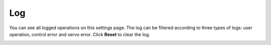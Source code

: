 ===
Log
===

You can see all logged operations on this settings page. The log can be filtered according to three
types of logs: user operation, control error and servo error. Click **Reset** to clear the log.

.. image:: _images/logpage.png
    :align: center
